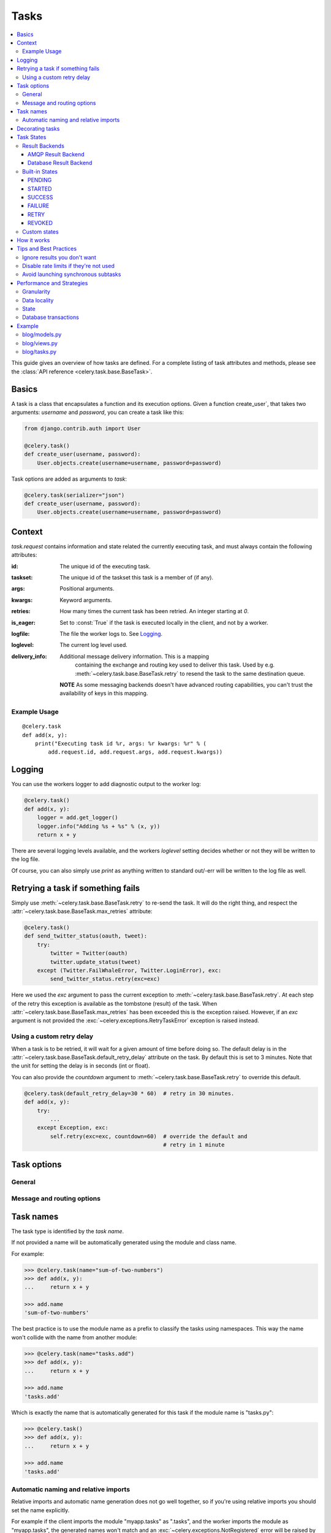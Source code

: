 .. _guide-tasks:

=======
 Tasks
=======

.. contents::
    :local:


This guide gives an overview of how tasks are defined. For a complete
listing of task attributes and methods, please see the
:class:`API reference <celery.task.base.BaseTask>`.

.. _task-basics:

Basics
======

A task is a class that encapsulates a function and its execution options.
Given a function create_user`, that takes two arguments: `username` and
`password`, you can create a task like this:

.. code-block:: python

    from django.contrib.auth import User

    @celery.task()
    def create_user(username, password):
        User.objects.create(username=username, password=password)


Task options are added as arguments to `task`:

.. code-block:: python

    @celery.task(serializer="json")
    def create_user(username, password):
        User.objects.create(username=username, password=password)

.. _task-request-info:

Context
=======

`task.request` contains information and state related
the currently executing task, and must always contain the following
attributes:

:id: The unique id of the executing task.

:taskset: The unique id of the taskset this task is a member of (if any).

:args: Positional arguments.

:kwargs: Keyword arguments.

:retries: How many times the current task has been retried.
          An integer starting at `0`.

:is_eager: Set to :const:`True` if the task is executed locally in
           the client, and not by a worker.

:logfile: The file the worker logs to.  See `Logging`_.

:loglevel: The current log level used.

:delivery_info: Additional message delivery information. This is a mapping
                containing the exchange and routing key used to deliver this
                task.  Used by e.g. :meth:`~celery.task.base.BaseTask.retry`
                to resend the task to the same destination queue.

  **NOTE** As some messaging backends doesn't have advanced routing
  capabilities, you can't trust the availability of keys in this mapping.


Example Usage
-------------

::

    @celery.task
    def add(x, y):
        print("Executing task id %r, args: %r kwargs: %r" % (
            add.request.id, add.request.args, add.request.kwargs))

.. _task-logging:

Logging
=======

You can use the workers logger to add diagnostic output to
the worker log:

.. code-block:: python

    @celery.task()
    def add(x, y):
        logger = add.get_logger()
        logger.info("Adding %s + %s" % (x, y))
        return x + y

There are several logging levels available, and the workers `loglevel`
setting decides whether or not they will be written to the log file.

Of course, you can also simply use `print` as anything written to standard
out/-err will be written to the log file as well.

.. _task-retry:

Retrying a task if something fails
==================================

Simply use :meth:`~celery.task.base.BaseTask.retry` to re-send the task.
It will do the right thing, and respect the
:attr:`~celery.task.base.BaseTask.max_retries` attribute:

.. code-block:: python

    @celery.task()
    def send_twitter_status(oauth, tweet):
        try:
            twitter = Twitter(oauth)
            twitter.update_status(tweet)
        except (Twitter.FailWhaleError, Twitter.LoginError), exc:
            send_twitter_status.retry(exc=exc)

Here we used the `exc` argument to pass the current exception to
:meth:`~celery.task.base.BaseTask.retry`. At each step of the retry this exception
is available as the tombstone (result) of the task. When
:attr:`~celery.task.base.BaseTask.max_retries` has been exceeded this is the
exception raised.  However, if an `exc` argument is not provided the
:exc:`~celery.exceptions.RetryTaskError` exception is raised instead.

.. _task-retry-custom-delay:

Using a custom retry delay
--------------------------

When a task is to be retried, it will wait for a given amount of time
before doing so. The default delay is in the
:attr:`~celery.task.base.BaseTask.default_retry_delay` 
attribute on the task. By default this is set to 3 minutes. Note that the
unit for setting the delay is in seconds (int or float).

You can also provide the `countdown` argument to
:meth:`~celery.task.base.BaseTask.retry` to override this default.

.. code-block:: python

    @celery.task(default_retry_delay=30 * 60)  # retry in 30 minutes.
    def add(x, y):
        try:
            ...
        except Exception, exc:
            self.retry(exc=exc, countdown=60)  # override the default and
                                               # retry in 1 minute

.. _task-options:

Task options
============

General
-------

.. _task-general-options:

.. attribute:: Task.name

    The name the task is registered as.

    You can set this name manually, or just use the default which is
    automatically generated using the module and class name.  See
    :ref:`task-names`.

.. attribute Task.request

    If the task is being executed this will contain information
    about the current request.  Thread local storage is used.

    See :ref:`task-request-info`.

.. attribute:: Task.abstract

    Abstract classes are not registered, but are used as the
    base class for new task types.

.. attribute:: Task.max_retries

    The maximum number of attempted retries before giving up.
    If this exceeds the :exc:`~celery.exceptions.MaxRetriesExceeded`
    an exception will be raised.  *NOTE:* You have to :meth:`retry`
    manually, it's not something that happens automatically.

.. attribute:: Task.default_retry_delay

    Default time in seconds before a retry of the task
    should be executed.  Can be either :class:`int` or :class:`float`.
    Default is a 3 minute delay.

.. attribute:: Task.rate_limit

    Set the rate limit for this task type, i.e. how many times in
    a given period of time is the task allowed to run.

    If this is :const:`None` no rate limit is in effect.
    If it is an integer, it is interpreted as "tasks per second". 

    The rate limits can be specified in seconds, minutes or hours
    by appending `"/s"`, `"/m"` or `"/h"` to the value.
    Example: `"100/m"` (hundred tasks a minute).  Default is the
    :setting:`CELERY_DEFAULT_RATE_LIMIT` setting, which if not specified means
    rate limiting for tasks is disabled by default.

.. attribute:: Task.ignore_result

    Don't store task state.    Note that this means you can't use
    :class:`~celery.result.AsyncResult` to check if the task is ready,
    or get its return value.

.. attribute:: Task.store_errors_even_if_ignored

    If :const:`True`, errors will be stored even if the task is configured
    to ignore results.

.. attribute:: Task.send_error_emails

    Send an email whenever a task of this type fails.
    Defaults to the :setting:`CELERY_SEND_TASK_ERROR_EMAILS` setting.
    See :ref:`conf-error-mails` for more information.

.. attribute:: Task.error_whitelist

    If the sending of error emails is enabled for this task, then
    this is a white list of exceptions to actually send emails about.

.. attribute:: Task.serializer

    A string identifying the default serialization
    method to use. Defaults to the :setting:`CELERY_TASK_SERIALIZER`
    setting.  Can be `pickle` `json`, `yaml`, or any custom
    serialization methods that have been registered with
    :mod:`kombu.serialization.registry`.

    Please see :ref:`executing-serializers` for more information.

.. attribute:: Task.backend

    The result store backend to use for this task.  Defaults to the
    :setting:`CELERY_RESULT_BACKEND` setting.

.. attribute:: Task.acks_late

    If set to :const:`True` messages for this task will be acknowledged
    **after** the task has been executed, not *just before*, which is
    the default behavior.

    Note that this means the task may be executed twice if the worker
    crashes in the middle of execution, which may be acceptable for some
    applications.

    The global default can be overridden by the :setting:`CELERY_ACKS_LATE`
    setting.

.. attribute:: Task.track_started

    If :const:`True` the task will report its status as "started"
    when the task is executed by a worker.
    The default value is :const:`False` as the normal behaviour is to not
    report that level of granularity. Tasks are either pending, finished,
    or waiting to be retried.  Having a "started" status can be useful for
    when there are long running tasks and there is a need to report which
    task is currently running.

    The host name and process id of the worker executing the task
    will be available in the state metadata (e.g. `result.info["pid"]`)

    The global default can be overridden by the
    :setting:`CELERY_TRACK_STARTED` setting.


.. seealso::

    The API reference for :class:`~celery.task.base.BaseTask`.

.. _task-message-options:

Message and routing options
---------------------------

.. attribute:: Task.queue

    Use the routing settings from a queue defined in :setting:`CELERY_QUEUES`.
    If defined the :attr:`exchange` and :attr:`routing_key` options will be
    ignored.

.. attribute:: Task.exchange

    Override the global default `exchange` for this task.

.. attribute:: Task.routing_key

    Override the global default `routing_key` for this task.

.. attribute:: Task.mandatory

    If set, the task message has mandatory routing.  By default the task
    is silently dropped by the broker if it can't be routed to a queue.
    However -- If the task is mandatory, an exception will be raised
    instead.

    Not supported by amqplib.

.. attribute:: Task.immediate

    Request immediate delivery.  If the task cannot be routed to a
    task worker immediately, an exception will be raised.  This is
    instead of the default behavior, where the broker will accept and
    queue the task, but with no guarantee that the task will ever
    be executed.

    Not supported by amqplib.

.. attribute:: Task.priority

    The message priority. A number from 0 to 9, where 0 is the
    highest priority.

    Not supported by RabbitMQ.

.. seealso::

    :ref:`executing-routing` for more information about message options,
    and :ref:`guide-routing`.

.. _task-names:

Task names
==========

The task type is identified by the *task name*.

If not provided a name will be automatically generated using the module
and class name.

For example:

.. code-block:: python

    >>> @celery.task(name="sum-of-two-numbers")
    >>> def add(x, y):
    ...     return x + y

    >>> add.name
    'sum-of-two-numbers'

The best practice is to use the module name as a prefix to classify the
tasks using namespaces.  This way the name won't collide with the name from
another module:

.. code-block:: python

    >>> @celery.task(name="tasks.add")
    >>> def add(x, y):
    ...     return x + y

    >>> add.name
    'tasks.add'


Which is exactly the name that is automatically generated for this
task if the module name is "tasks.py":

.. code-block:: python

    >>> @celery.task()
    >>> def add(x, y):
    ...     return x + y

    >>> add.name
    'tasks.add'

.. _task-naming-relative-imports:

Automatic naming and relative imports
-------------------------------------

Relative imports and automatic name generation does not go well together,
so if you're using relative imports you should set the name explicitly.

For example if the client imports the module "myapp.tasks" as ".tasks", and
the worker imports the module as "myapp.tasks", the generated names won't match
and an :exc:`~celery.exceptions.NotRegistered` error will be raised by the worker.

This is also the case if using Django and using `project.myapp`::

    INSTALLED_APPS = ("project.myapp", )

The worker will have the tasks registered as "project.myapp.tasks.*", 
while this is what happens in the client if the module is imported as
"myapp.tasks":

.. code-block:: python

    >>> from myapp.tasks import add
    >>> add.name
    'myapp.tasks.add'

For this reason you should never use "project.app", but rather
add the project directory to the Python path::

    import os
    import sys
    sys.path.append(os.getcwd())

    INSTALLED_APPS = ("myapp", )

This makes more sense from the reusable app perspective anyway.

.. _tasks-decorating:

Decorating tasks
================

When using other decorators you must make sure that the `task`
decorator is applied last:

.. code-block:: python

    @task
    @decorator2
    @decorator1
    def add(x, y):
        return x + y


Which means the `@task` decorator must be the top statement.

.. _task-states:

Task States
===========

Celery can keep track of the tasks current state.  The state also contains the
result of a successful task, or the exception and traceback information of a
failed task.

There are several *result backends* to choose from, and they all have
different strenghts and weaknesses (see :ref:`task-result-backends`).

During its lifetime a task will transition through several possible states,
and each state may have arbitrary metadata attached to it.  When a task
moves into a new state the previous state is
forgotten about, but some transitions can be deducted, (e.g. a task now
in the :state:`FAILED` state, is implied to have been in the
:state:`STARTED` state at some point).

There are also sets of states, like the set of
:state:`failure states <FAILURE_STATES>`, and the set of
:state:`ready states <READY_STATES>`.

The client uses the membership of these sets to decide whether
the exception should be re-raised (:state:`PROPAGATE_STATES`), or whether
the result can be cached (it can if the task is ready).

You can also define :ref:`custom-states`.

.. _task-result-backends:

Result Backends
---------------

Celery needs to store or send the states somewhere.  There are several
built-in backends to choose from: SQLAlchemy/Django ORM, Memcached, Redis,
AMQP, MongoDB, Tokyo Tyrant and Redis -- or you can define your own.

No backend works well for every use case.
You should read about the strenghts and weaknesses of each backend, and choose
the most appropriate for your needs.


.. seealso::

    :ref:`conf-result-backend`

AMQP Result Backend
~~~~~~~~~~~~~~~~~~~

The AMQP result backend is special as it does not actually *store* the states,
but rather sends them as messages.  This is an important difference as it
means that a result *can only be retrieved once*; If you have two processes
waiting for the same result, one of the processes will never receive the
result!

Even with that limitation, it is an excellent choice if you need to receive
state changes in real-time.  Using messaging means the client does not have to
poll for new states.

There are several other pitfalls you should be aware of when using the AMQP
backend:

* Every new task creates a new queue on the server, with thousands of tasks
  the broker may be overloaded with queues and this will affect performance in
  negative ways. If you're using RabbitMQ then each queue will be a separate
  Erlang process, so if you're planning to keep many results simultaneously you
  may have to increase the Erlang process limit, and the maximum number of file
  descriptors your OS allows.

* Old results will not be cleaned automatically, so you must make sure to
  consume the results or else the number of queues will eventually go out of
  control.  If you're running RabbitMQ 2.1.1 or higher you can take advantage
  of the ``x-expires`` argument to queues, which will expire queues after a
  certain time limit after they are unused.  The queue expiry can be set (in
  seconds) by the :setting:`CELERY_AMQP_TASK_RESULT_EXPIRES` setting (not
  enabled by default).

For a list of options supported by the AMQP result backend, please see
:ref:`conf-amqp-result-backend`.


Database Result Backend
~~~~~~~~~~~~~~~~~~~~~~~

Keeping state in the database can be convenient for many, especially for
web applications with a database already in place, but it also comes with
limitations.

* Polling the database for new states is expensive, and so you should
  increase the polling intervals of operations such as `result.wait()`, and
  `tasksetresult.join()`

* Some databases uses a default transaction isolation level that
  is not suitable for polling tables for changes.

  In MySQL the default transaction isolation level is `REPEATABLE-READ`, which
  means the transaction will not see changes by other transactions until the
  transaction is commited.  It is recommended that you change to the
  `READ-COMMITTED` isolation level.


.. _task-builtin-states:

Built-in States
---------------

.. state:: PENDING

PENDING
~~~~~~~

Task is waiting for execution or unknown.
Any task id that is not know is implied to be in the pending state.

.. state:: STARTED

STARTED
~~~~~~~

Task has been started.
Not reported by default, to enable please see :attr`Task.track_started`.

:metadata: `pid` and `hostname` of the worker process executing
           the task.

.. state:: SUCCESS

SUCCESS
~~~~~~~

Task has been successfully executed.

:metadata: `result` contains the return value of the task.
:propagates: Yes
:ready: Yes

.. state:: FAILURE

FAILURE
~~~~~~~

Task execution resulted in failure.

:metadata: `result` contains the exception occurred, and `traceback`
           contains the backtrace of the stack at the point when the
           exception was raised.
:propagates: Yes

.. state:: RETRY

RETRY
~~~~~

Task is being retried.

:metadata: `result` contains the exception that caused the retry,
           and `traceback` contains the backtrace of the stack at the point
           when the exceptions was raised.
:propagates: No

.. state:: REVOKED

REVOKED
~~~~~~~

Task has been revoked.

:propagates: Yes

.. _custom-states:

Custom states
-------------

You can easily define your own states, all you need is a unique name.
The name of the state is usually an uppercase string.  As an example
you could have a look at :mod:`abortable tasks <~celery.contrib.abortable>`
which defines its own custom :state:`ABORTED` state.

Use :meth:`Task.update_state <celery.task.base.BaseTask.update_state>` to
update a tasks state::

    @celery.task
    def upload_files(filenames):
        for i, file in enumerate(filenames):
            upload_files.update_state(state="PROGRESS",
                meta={"current": i, "total": len(filenames)})


Here we created the state `"PROGRESS"`, which tells any application
aware of this state that the task is currently in progress, and also where
it is in the process by having `current` and `total` counts as part of the
state metadata.  This can then be used to create e.g. progress bars.

.. _task-how-they-work:

How it works
============

Here comes the technical details, this part isn't something you need to know,
but you may be interested.

All defined tasks are listed in a registry.  The registry contains
a list of task names and their task classes.  You can investigate this registry
yourself:

.. code-block:: python

    >>> from celery import registry
    >>> from celery import task
    >>> registry.tasks
    {'celery.delete_expired_task_meta':
        <PeriodicTask: celery.delete_expired_task_meta (periodic)>,
     'celery.task.http.HttpDispatchTask':
        <Task: celery.task.http.HttpDispatchTask (regular)>,
     'celery.execute_remote':
        <Task: celery.execute_remote (regular)>,
     'celery.map_async':
        <Task: celery.map_async (regular)>,
     'celery.ping':
        <Task: celery.ping (regular)>}

This is the list of tasks built-in to celery.  Note that we had to import
`celery.task` first for these to show up.  This is because the tasks will
only be registered when the module they are defined in is imported.

The default loader imports any modules listed in the
:setting:`CELERY_IMPORTS` setting.

The entity responsible for registering your task in the registry is a
meta class, :class:`~celery.task.base.TaskType`.  This is the default
meta class for :class:`~celery.task.base.BaseTask`.

If you want to register your task manually you can mark the
task as :attr:`~celery.task.base.BaseTask.abstract`:

.. code-block:: python

    class MyTask(Task):
        abstract = True

This way the task won't be registered, but any task inheriting from
it will be.

When tasks are sent, we don't send any actual function code, just the name
of the task to execute.  When the worker then receives the message it can look
up the name in its task registry to find the execution code.

This means that your workers should always be updated with the same software
as the client.  This is a drawback, but the alternative is a technical
challenge that has yet to be solved.

.. _task-best-practices:

Tips and Best Practices
=======================

.. _task-ignore_results:

Ignore results you don't want
-----------------------------

If you don't care about the results of a task, be sure to set the
:attr:`~celery.task.base.BaseTask.ignore_result` option, as storing results
wastes time and resources.

.. code-block:: python

    @celery.task(ignore_result=True)
    def mytask(...)
        something()

Results can even be disabled globally using the :setting:`CELERY_IGNORE_RESULT`
setting.

.. _task-disable-rate-limits:

Disable rate limits if they're not used
---------------------------------------

Disabling rate limits altogether is recommended if you don't have
any tasks using them.  This is because the rate limit subsystem introduces
quite a lot of complexity.

Set the :setting:`CELERY_DISABLE_RATE_LIMITS` setting to globally disable
rate limits:

.. code-block:: python

    CELERY_DISABLE_RATE_LIMITS = True

.. _task-synchronous-subtasks:

Avoid launching synchronous subtasks
------------------------------------

Having a task wait for the result of another task is really inefficient,
and may even cause a deadlock if the worker pool is exhausted.

Make your design asynchronous instead, for example by using *callbacks*.

**Bad**:

.. code-block:: python

    @celery.task()
    def update_page_info(url):
        page = fetch_page.delay(url).get()
        info = parse_page.delay(url, page).get()
        store_page_info.delay(url, info)

    @celery.task()
    def fetch_page(url):
        return myhttplib.get(url)

    @celery.task()
    def parse_page(url, page):
        return myparser.parse_document(page)

    @celery.task()
    def store_page_info(url, info):
        return PageInfo.objects.create(url, info)


**Good**:

.. code-block:: python

    @celery.task(ignore_result=True)
    def update_page_info(url):
        # fetch_page -> parse_page -> store_page
        fetch_page.delay(url, callback=subtask(parse_page,
                                    callback=subtask(store_page_info)))

    @celery.task(ignore_result=True)
    def fetch_page(url, callback=None):
        page = myhttplib.get(url)
        if callback:
            # The callback may have been serialized with JSON,
            # so best practice is to convert the subtask dict back
            # into a subtask object.
            subtask(callback).delay(url, page)

    @celery.task(ignore_result=True)
    def parse_page(url, page, callback=None):
        info = myparser.parse_document(page)
        if callback:
            subtask(callback).delay(url, info)

    @celery.task(ignore_result=True)
    def store_page_info(url, info):
        PageInfo.objects.create(url, info)


We use :class:`~celery.task.sets.subtask` here to safely pass
around the callback task.  :class:`~celery.task.sets.subtask` is a
subclass of dict used to wrap the arguments and execution options
for a single task invocation.


.. seealso::

    :ref:`sets-subtasks` for more information about subtasks.

.. _task-performance-and-strategies:

Performance and Strategies
==========================

.. _task-granularity:

Granularity
-----------

The task granularity is the amount of computation needed by each subtask.
In general it is better to split the problem up into many small tasks, than
have a few long running tasks.

With smaller tasks you can process more tasks in parallel and the tasks
won't run long enough to block the worker from processing other waiting tasks.

However, executing a task does have overhead. A message needs to be sent, data
may not be local, etc. So if the tasks are too fine-grained the additional
overhead may not be worth it in the end.

.. seealso::

    The book `Art of Concurrency`_ has a whole section dedicated to the topic
    of task granularity.

.. _`Art of Concurrency`: http://oreilly.com/catalog/9780596521547

.. _task-data-locality:

Data locality
-------------

The worker processing the task should be as close to the data as
possible.  The best would be to have a copy in memory, the worst would be a
full transfer from another continent.

If the data is far away, you could try to run another worker at location, or
if that's not possible - cache often used data, or preload data you know
is going to be used.

The easiest way to share data between workers is to use a distributed cache
system, like `memcached`_.

.. seealso::

    The paper `Distributed Computing Economics`_ by Jim Gray is an excellent
    introduction to the topic of data locality.

.. _`Distributed Computing Economics`:
    http://research.microsoft.com/pubs/70001/tr-2003-24.pdf

.. _`memcached`: http://memcached.org/

.. _task-state:

State
-----

Since celery is a distributed system, you can't know in which process, or
on what machine the task will be executed.  You can't even know if the task will
run in a timely manner.

The ancient async sayings tells us that “asserting the world is the
responsibility of the task”.  What this means is that the world view may
have changed since the task was requested, so the task is responsible for
making sure the world is how it should be;  If you have a task
that re-indexes a search engine, and the search engine should only be
re-indexed at maximum every 5 minutes, then it must be the tasks
responsibility to assert that, not the callers.

Another gotcha is Django model objects.  They shouldn't be passed on as
arguments to tasks.  It's almost always better to re-fetch the object from
the database when the task is running instead,  as using old data may lead
to race conditions.

Imagine the following scenario where you have an article and a task
that automatically expands some abbreviations in it:

.. code-block:: python

    class Article(models.Model):
        title = models.CharField()
        body = models.TextField()

    @celery.task
    def expand_abbreviations(article):
        article.body.replace("MyCorp", "My Corporation")
        article.save()

First, an author creates an article and saves it, then the author
clicks on a button that initiates the abbreviation task.

    >>> article = Article.objects.get(id=102)
    >>> expand_abbreviations.delay(model_object)

Now, the queue is very busy, so the task won't be run for another 2 minutes.
In the meantime another author makes changes to the article, so
when the task is finally run, the body of the article is reverted to the old
version because the task had the old body in its argument.

Fixing the race condition is easy, just use the article id instead, and
re-fetch the article in the task body:

.. code-block:: python

    @celery.task
    def expand_abbreviations(article_id):
        article = Article.objects.get(id=article_id)
        article.body.replace("MyCorp", "My Corporation")
        article.save()

    >>> expand_abbreviations(article_id)

There might even be performance benefits to this approach, as sending large
messages may be expensive.

.. _task-database-transactions:

Database transactions
---------------------

Let's have a look at another example:

.. code-block:: python

    from django.db import transaction

    @transaction.commit_on_success
    def create_article(request):
        article = Article.objects.create(....)
        expand_abbreviations.delay(article.pk)

This is a Django view creating an article object in the database,
then passing the primary key to a task.  It uses the `commit_on_success`
decorator, which will commit the transaction when the view returns, or
roll back if the view raises an exception.

There is a race condition if the task starts executing
before the transaction has been committed; The database object does not exist
yet!

The solution is to *always commit transactions before sending tasks
depending on state from the current transaction*:

.. code-block:: python

    @transaction.commit_manually
    def create_article(request):
        try:
            article = Article.objects.create(...)
        except:
            transaction.rollback()
            raise
        else:
            transaction.commit()
            expand_abbreviations.delay(article.pk)

.. _task-example:

Example
=======

Let's take a real wold example; A blog where comments posted needs to be
filtered for spam.  When the comment is created, the spam filter runs in the
background, so the user doesn't have to wait for it to finish.

We have a Django blog application allowing comments
on blog posts.  We'll describe parts of the models/views and tasks for this
application.

blog/models.py
--------------

The comment model looks like this:

.. code-block:: python

    from django.db import models
    from django.utils.translation import ugettext_lazy as _


    class Comment(models.Model):
        name = models.CharField(_("name"), max_length=64)
        email_address = models.EmailField(_("email address"))
        homepage = models.URLField(_("home page"),
                                   blank=True, verify_exists=False)
        comment = models.TextField(_("comment"))
        pub_date = models.DateTimeField(_("Published date"),
                                        editable=False, auto_add_now=True)
        is_spam = models.BooleanField(_("spam?"),
                                      default=False, editable=False)

        class Meta:
            verbose_name = _("comment")
            verbose_name_plural = _("comments")


In the view where the comment is posted, we first write the comment
to the database, then we launch the spam filter task in the background.

.. _task-example-blog-views:

blog/views.py
-------------

.. code-block:: python

    from django import forms
    from django.http import HttpResponseRedirect
    from django.template.context import RequestContext
    from django.shortcuts import get_object_or_404, render_to_response

    from blog import tasks
    from blog.models import Comment


    class CommentForm(forms.ModelForm):

        class Meta:
            model = Comment


    def add_comment(request, slug, template_name="comments/create.html"):
        post = get_object_or_404(Entry, slug=slug)
        remote_addr = request.META.get("REMOTE_ADDR")

        if request.method == "post":
            form = CommentForm(request.POST, request.FILES)
            if form.is_valid():
                comment = form.save()
                # Check spam asynchronously.
                tasks.spam_filter.delay(comment_id=comment.id,
                                        remote_addr=remote_addr)
                return HttpResponseRedirect(post.get_absolute_url())
        else:
            form = CommentForm()

        context = RequestContext(request, {"form": form})
        return render_to_response(template_name, context_instance=context)


To filter spam in comments we use `Akismet`_, the service
used to filter spam in comments posted to the free weblog platform
`Wordpress`.  `Akismet`_ is free for personal use, but for commercial use you
need to pay.  You have to sign up to their service to get an API key.

To make API calls to `Akismet`_ we use the `akismet.py`_ library written by
`Michael Foord`_.

.. _task-example-blog-tasks:

blog/tasks.py
-------------

.. code-block:: python

    from akismet import Akismet
    from celery.task import task

    from django.core.exceptions import ImproperlyConfigured
    from django.contrib.sites.models import Site

    from blog.models import Comment


    @task
    def spam_filter(comment_id, remote_addr=None):
        logger = spam_filter.get_logger()
        logger.info("Running spam filter for comment %s" % comment_id)

        comment = Comment.objects.get(pk=comment_id)
        current_domain = Site.objects.get_current().domain
        akismet = Akismet(settings.AKISMET_KEY, "http://%s" % domain)
        if not akismet.verify_key():
            raise ImproperlyConfigured("Invalid AKISMET_KEY")


        is_spam = akismet.comment_check(user_ip=remote_addr,
                            comment_content=comment.comment,
                            comment_author=comment.name,
                            comment_author_email=comment.email_address)
        if is_spam:
            comment.is_spam = True
            comment.save()

        return is_spam

.. _`Akismet`: http://akismet.com/faq/
.. _`akismet.py`: http://www.voidspace.org.uk/downloads/akismet.py
.. _`Michael Foord`: http://www.voidspace.org.uk/
